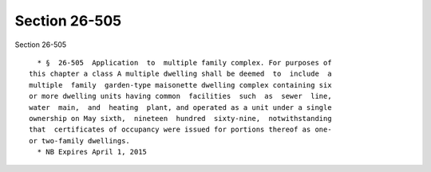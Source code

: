 Section 26-505
==============

Section 26-505 ::    
        
     
        * §  26-505  Application  to  multiple family complex. For purposes of
      this chapter a class A multiple dwelling shall be deemed  to  include  a
      multiple  family  garden-type maisonette dwelling complex containing six
      or more dwelling units having common  facilities  such  as  sewer  line,
      water  main,  and  heating  plant, and operated as a unit under a single
      ownership on May sixth,  nineteen  hundred  sixty-nine,  notwithstanding
      that  certificates of occupancy were issued for portions thereof as one-
      or two-family dwellings.
        * NB Expires April 1, 2015
    
    
    
    
    
    
    